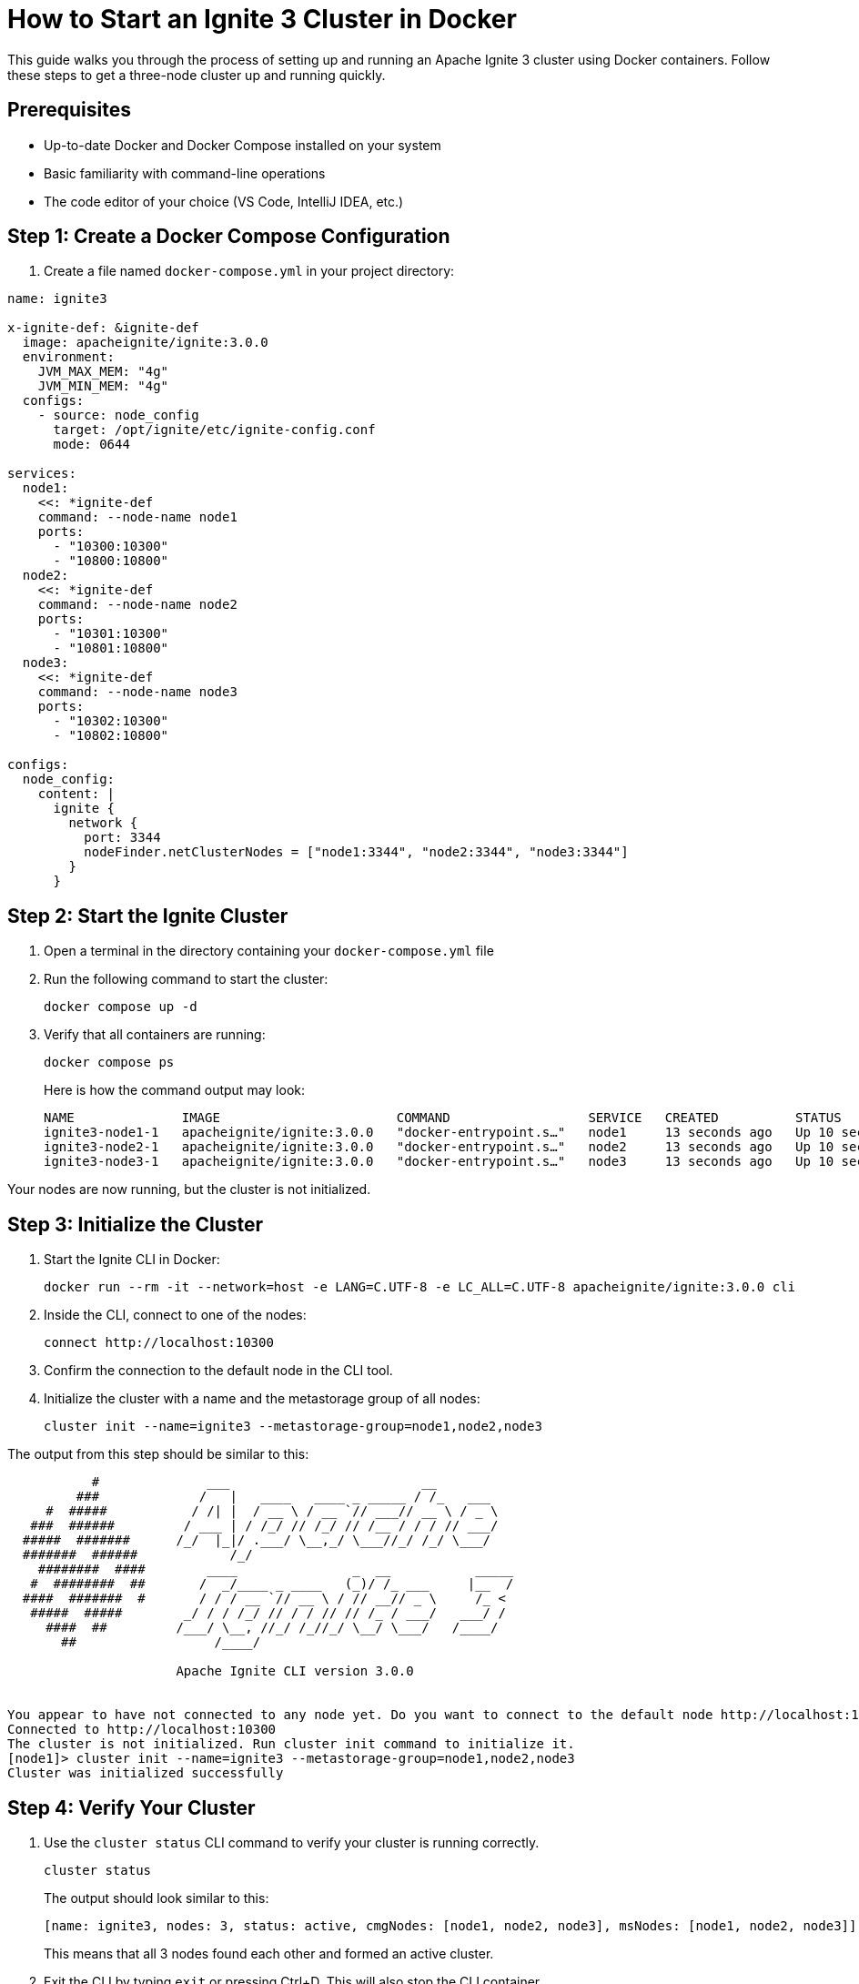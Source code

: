 // Licensed to the Apache Software Foundation (ASF) under one or more
// contributor license agreements.  See the NOTICE file distributed with
// this work for additional information regarding copyright ownership.
// The ASF licenses this file to You under the Apache License, Version 2.0
// (the "License"); you may not use this file except in compliance with
// the License.  You may obtain a copy of the License at
//
// http://www.apache.org/licenses/LICENSE-2.0
//
// Unless required by applicable law or agreed to in writing, software
// distributed under the License is distributed on an "AS IS" BASIS,
// WITHOUT WARRANTIES OR CONDITIONS OF ANY KIND, either express or implied.
// See the License for the specific language governing permissions and
// limitations under the License.
= How to Start an Ignite 3 Cluster in Docker

This guide walks you through the process of setting up and running an Apache Ignite 3 cluster using Docker containers. Follow these steps to get a three-node cluster up and running quickly.

== Prerequisites

- Up-to-date Docker and Docker Compose installed on your system
- Basic familiarity with command-line operations
- The code editor of your choice (VS Code, IntelliJ IDEA, etc.)

== Step 1: Create a Docker Compose Configuration

1. Create a file named `docker-compose.yml` in your project directory:

[source,yaml]
----
name: ignite3

x-ignite-def: &ignite-def
  image: apacheignite/ignite:3.0.0
  environment:
    JVM_MAX_MEM: "4g"
    JVM_MIN_MEM: "4g"
  configs:
    - source: node_config
      target: /opt/ignite/etc/ignite-config.conf
      mode: 0644

services:
  node1:
    <<: *ignite-def
    command: --node-name node1
    ports:
      - "10300:10300"
      - "10800:10800"
  node2:
    <<: *ignite-def
    command: --node-name node2
    ports:
      - "10301:10300"
      - "10801:10800"
  node3:
    <<: *ignite-def
    command: --node-name node3
    ports:
      - "10302:10300"
      - "10802:10800"

configs:
  node_config:
    content: |
      ignite {
        network {
          port: 3344
          nodeFinder.netClusterNodes = ["node1:3344", "node2:3344", "node3:3344"]
        }
      }
----

== Step 2: Start the Ignite Cluster

. Open a terminal in the directory containing your `docker-compose.yml` file
. Run the following command to start the cluster:
+
[source, bash]
----
docker compose up -d
----
+
. Verify that all containers are running:
+
[source, bash]
----
docker compose ps
----
+
Here is how the command output may look:
+
[source, text]
----
NAME              IMAGE                       COMMAND                  SERVICE   CREATED          STATUS          PORTS
ignite3-node1-1   apacheignite/ignite:3.0.0   "docker-entrypoint.s…"   node1     13 seconds ago   Up 10 seconds   0.0.0.0:10300->10300/tcp, 3344/tcp, 0.0.0.0:10800->10800/tcp
ignite3-node2-1   apacheignite/ignite:3.0.0   "docker-entrypoint.s…"   node2     13 seconds ago   Up 10 seconds   3344/tcp, 0.0.0.0:10301->10300/tcp, 0.0.0.0:10801->10800/tcp
ignite3-node3-1   apacheignite/ignite:3.0.0   "docker-entrypoint.s…"   node3     13 seconds ago   Up 10 seconds   3344/tcp, 0.0.0.0:10302->10300/tcp, 0.0.0.0:10802->10800/tcp
----

Your nodes are now running, but the cluster is not initialized.

== Step 3: Initialize the Cluster

. Start the Ignite CLI in Docker:
+
[source, text]
----
docker run --rm -it --network=host -e LANG=C.UTF-8 -e LC_ALL=C.UTF-8 apacheignite/ignite:3.0.0 cli
----
+
. Inside the CLI, connect to one of the nodes:
+
[source, bash]
----
connect http://localhost:10300
----
+
. Confirm the connection to the default node in the CLI tool.
+
. Initialize the cluster with a name and the metastorage group of all nodes:
+
[source, bash]
----
cluster init --name=ignite3 --metastorage-group=node1,node2,node3
----

The output from this step should be similar to this:

[source, text]
----
           #              ___                         __
         ###             /   |   ____   ____ _ _____ / /_   ___
     #  #####           / /| |  / __ \ / __ `// ___// __ \ / _ \
   ###  ######         / ___ | / /_/ // /_/ // /__ / / / // ___/
  #####  #######      /_/  |_|/ .___/ \__,_/ \___//_/ /_/ \___/
  #######  ######            /_/
    ########  ####        ____               _  __           _____
   #  ########  ##       /  _/____ _ ____   (_)/ /_ ___     |__  /
  ####  #######  #       / / / __ `// __ \ / // __// _ \     /_ <
   #####  #####        _/ / / /_/ // / / // // /_ / ___/   ___/ /
     ####  ##         /___/ \__, //_/ /_//_/ \__/ \___/   /____/
       ##                  /____/

                      Apache Ignite CLI version 3.0.0


You appear to have not connected to any node yet. Do you want to connect to the default node http://localhost:10300? [Y/n] y
Connected to http://localhost:10300
The cluster is not initialized. Run cluster init command to initialize it.
[node1]> cluster init --name=ignite3 --metastorage-group=node1,node2,node3
Cluster was initialized successfully
----

== Step 4: Verify Your Cluster

. Use the `cluster status` CLI command to verify your cluster is running correctly.
+
[source, bash]
----
cluster status
----
+
The output should look similar to this:
+
[source, text]
----
[name: ignite3, nodes: 3, status: active, cmgNodes: [node1, node2, node3], msNodes: [node1, node2, node3]]
----
+
This means that all 3 nodes found each other and formed an active cluster.
+
. Exit the CLI by typing `exit` or pressing Ctrl+D. This will also stop the CLI container.

Congratulations! You have a local Apache Ignite 3 cluster running that you can use for development.

== Understanding Port Configuration

The Docker Compose file exposes two types of ports for each node:

- **10300-10302**: REST API ports for administrative operations;
- **10800-10802**: Client connection ports for your applications.

== Stopping the Cluster

If you want to pause your cluster:

[source, bash]
----
docker compose stop

[+] Stopping 3/3
 ✔ Container ignite3-node1-1  Stopped
 ✔ Container ignite3-node2-1  Stopped
 ✔ Container ignite3-node3-1  Stopped
----

This will stop the containers and retain your data.

== Removing the Cluster

When you are done working with the cluster, you can remove it using:

[source, bash]
----
docker compose down

[+] Running 4/4
 ✔ Container ignite3-node3-1  Removed
 ✔ Container ignite3-node2-1  Removed
 ✔ Container ignite3-node1-1  Removed
 ✔ Network ignite3_default    Removed
----

This will stop and remove all the containers. Your data will be lost unless you have configured persistent storage.